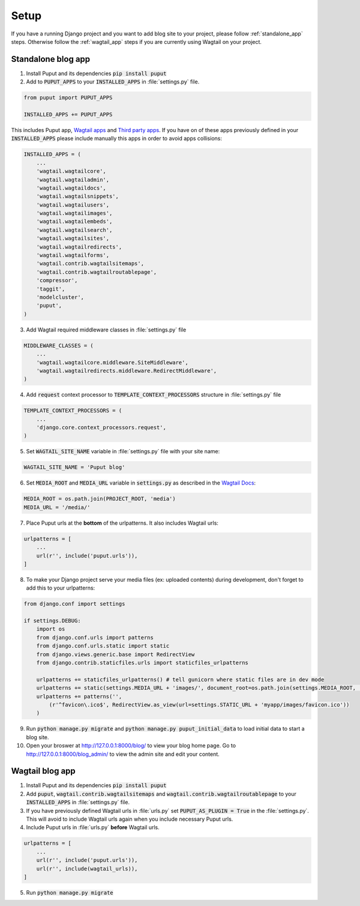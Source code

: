 Setup
=====

If you have a running Django project and you want to add blog site to your project,
please follow :ref:`standalone_app` steps. Otherwise follow the :ref:`wagtail_app` steps if you are currently using Wagtail on your project.

.. _standalone_app:

Standalone blog app
-------------------
1. Install Puput and its dependencies :code:`pip install puput`

2. Add to :code:`PUPUT_APPS` to your :code:`INSTALLED_APPS` in :file:`settings.py` file.

.. code-block:: python

    from puput import PUPUT_APPS

    INSTALLED_APPS += PUPUT_APPS

This includes Puput app, `Wagtail apps <http://docs.wagtail.io/en/v1.0/advanced_topics/settings.html#wagtail-apps>`_ and `Third party apps <http://docs.wagtail.io/en/v1.0/advanced_topics/settings.html#third-party-apps>`_.
If you have on of these apps previously defined in your :code:`INSTALLED_APPS` please include manually this apps in order to avoid apps collisions:

.. code-block:: python

    INSTALLED_APPS = (
        ...
        'wagtail.wagtailcore',
        'wagtail.wagtailadmin',
        'wagtail.wagtaildocs',
        'wagtail.wagtailsnippets',
        'wagtail.wagtailusers',
        'wagtail.wagtailimages',
        'wagtail.wagtailembeds',
        'wagtail.wagtailsearch',
        'wagtail.wagtailsites',
        'wagtail.wagtailredirects',
        'wagtail.wagtailforms',
        'wagtail.contrib.wagtailsitemaps',
        'wagtail.contrib.wagtailroutablepage',
        'compressor',
        'taggit',
        'modelcluster',
        'puput',
    )


3. Add Wagtail required middleware classes in :file:`settings.py` file

.. code-block:: python

    MIDDLEWARE_CLASSES = (
        ...
        'wagtail.wagtailcore.middleware.SiteMiddleware',
        'wagtail.wagtailredirects.middleware.RedirectMiddleware',
    )

4. Add :code:`request` context processor to :code:`TEMPLATE_CONTEXT_PROCESSORS` structure in :file:`settings.py` file

.. code-block:: python

    TEMPLATE_CONTEXT_PROCESSORS = (
        ...
        'django.core.context_processors.request',
    )

5. Set :code:`WAGTAIL_SITE_NAME` variable in :file:`settings.py` file with your site name:

.. code-block:: python

    WAGTAIL_SITE_NAME = 'Puput blog'

6. Set :code:`MEDIA_ROOT` and :code:`MEDIA_URL` variable in :code:`settings.py` as described in the `Wagtail Docs <http://docs.wagtail.io/en/v1.1/advanced_topics/settings.html#ready-to-use-example-configuration-files>`_:

.. code-block:: python

    MEDIA_ROOT = os.path.join(PROJECT_ROOT, 'media')
    MEDIA_URL = '/media/'


7. Place Puput urls at the **bottom** of the urlpatterns. It also includes Wagtail urls:

.. code-block:: python

    urlpatterns = [
        ...
        url(r'', include('puput.urls')),
    ]

8. To make your Django project serve your media files (ex: uploaded contents) during development, don't forget to add this to your urlpatterns:

.. code-block:: python


    from django.conf import settings

    if settings.DEBUG:
        import os
        from django.conf.urls import patterns
        from django.conf.urls.static import static
        from django.views.generic.base import RedirectView
        from django.contrib.staticfiles.urls import staticfiles_urlpatterns

        urlpatterns += staticfiles_urlpatterns() # tell gunicorn where static files are in dev mode
        urlpatterns += static(settings.MEDIA_URL + 'images/', document_root=os.path.join(settings.MEDIA_ROOT, 'images'))
        urlpatterns += patterns('',
            (r'^favicon\.ico$', RedirectView.as_view(url=settings.STATIC_URL + 'myapp/images/favicon.ico'))
        )


9. Run :code:`python manage.py migrate` and :code:`python manage.py puput_initial_data` to load initial data to start a blog site.
10. Open your broswer at http://127.0.0.1:8000/blog/ to view your blog home page. Go to http://127.0.0.1:8000/blog_admin/ to view the admin site and edit your content.


.. _wagtail_app:

Wagtail blog app
----------------
1. Install Puput and its dependencies :code:`pip install puput`
2. Add :code:`puput`, :code:`wagtail.contrib.wagtailsitemaps` and :code:`wagtail.contrib.wagtailroutablepage` to your :code:`INSTALLED_APPS` in :file:`settings.py` file.
3. If you have previously defined Wagtail urls in :file:`urls.py` set :code:`PUPUT_AS_PLUGIN = True` in the :file:`settings.py`. This will avoid to include Wagtail urls again when you include necessary Puput urls.
4. Include Puput urls in :file:`urls.py` **before** Wagtail urls.

.. code-block:: python

    urlpatterns = [
        ...
        url(r'', include('puput.urls')),
        url(r'', include(wagtail_urls)),
    ]

5. Run :code:`python manage.py migrate`